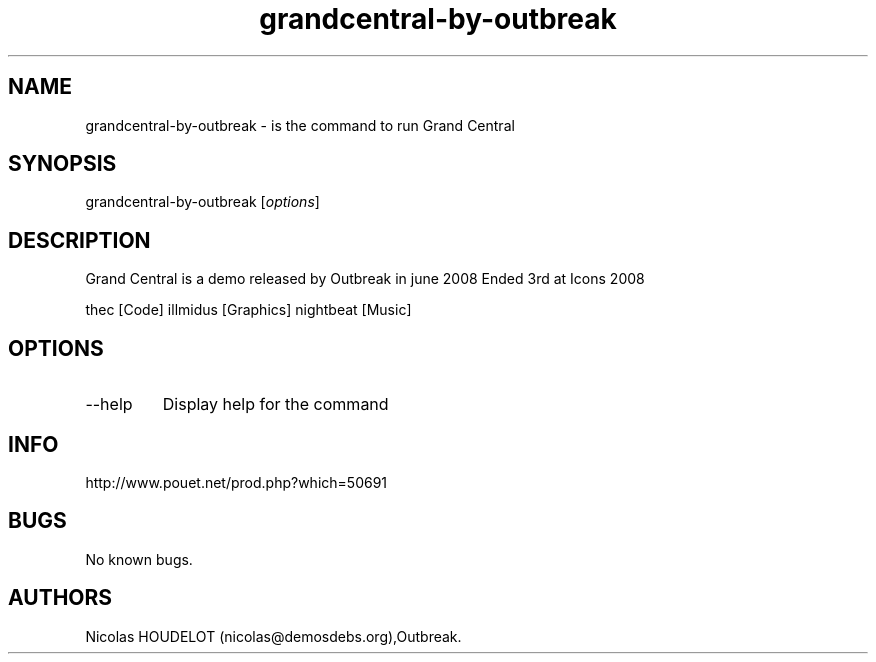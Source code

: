 .\" Automatically generated by Pandoc 3.1.3
.\"
.\" Define V font for inline verbatim, using C font in formats
.\" that render this, and otherwise B font.
.ie "\f[CB]x\f[]"x" \{\
. ftr V B
. ftr VI BI
. ftr VB B
. ftr VBI BI
.\}
.el \{\
. ftr V CR
. ftr VI CI
. ftr VB CB
. ftr VBI CBI
.\}
.TH "grandcentral-by-outbreak" "6" "2024-04-19" "Grand Central User Manuals" ""
.hy
.SH NAME
.PP
grandcentral-by-outbreak - is the command to run Grand Central
.SH SYNOPSIS
.PP
grandcentral-by-outbreak [\f[I]options\f[R]]
.SH DESCRIPTION
.PP
Grand Central is a demo released by Outbreak in june 2008 Ended 3rd at
Icons 2008
.PP
thec [Code] illmidus [Graphics] nightbeat [Music]
.SH OPTIONS
.TP
--help
Display help for the command
.SH INFO
.PP
http://www.pouet.net/prod.php?which=50691
.SH BUGS
.PP
No known bugs.
.SH AUTHORS
Nicolas HOUDELOT (nicolas\[at]demosdebs.org),Outbreak.
